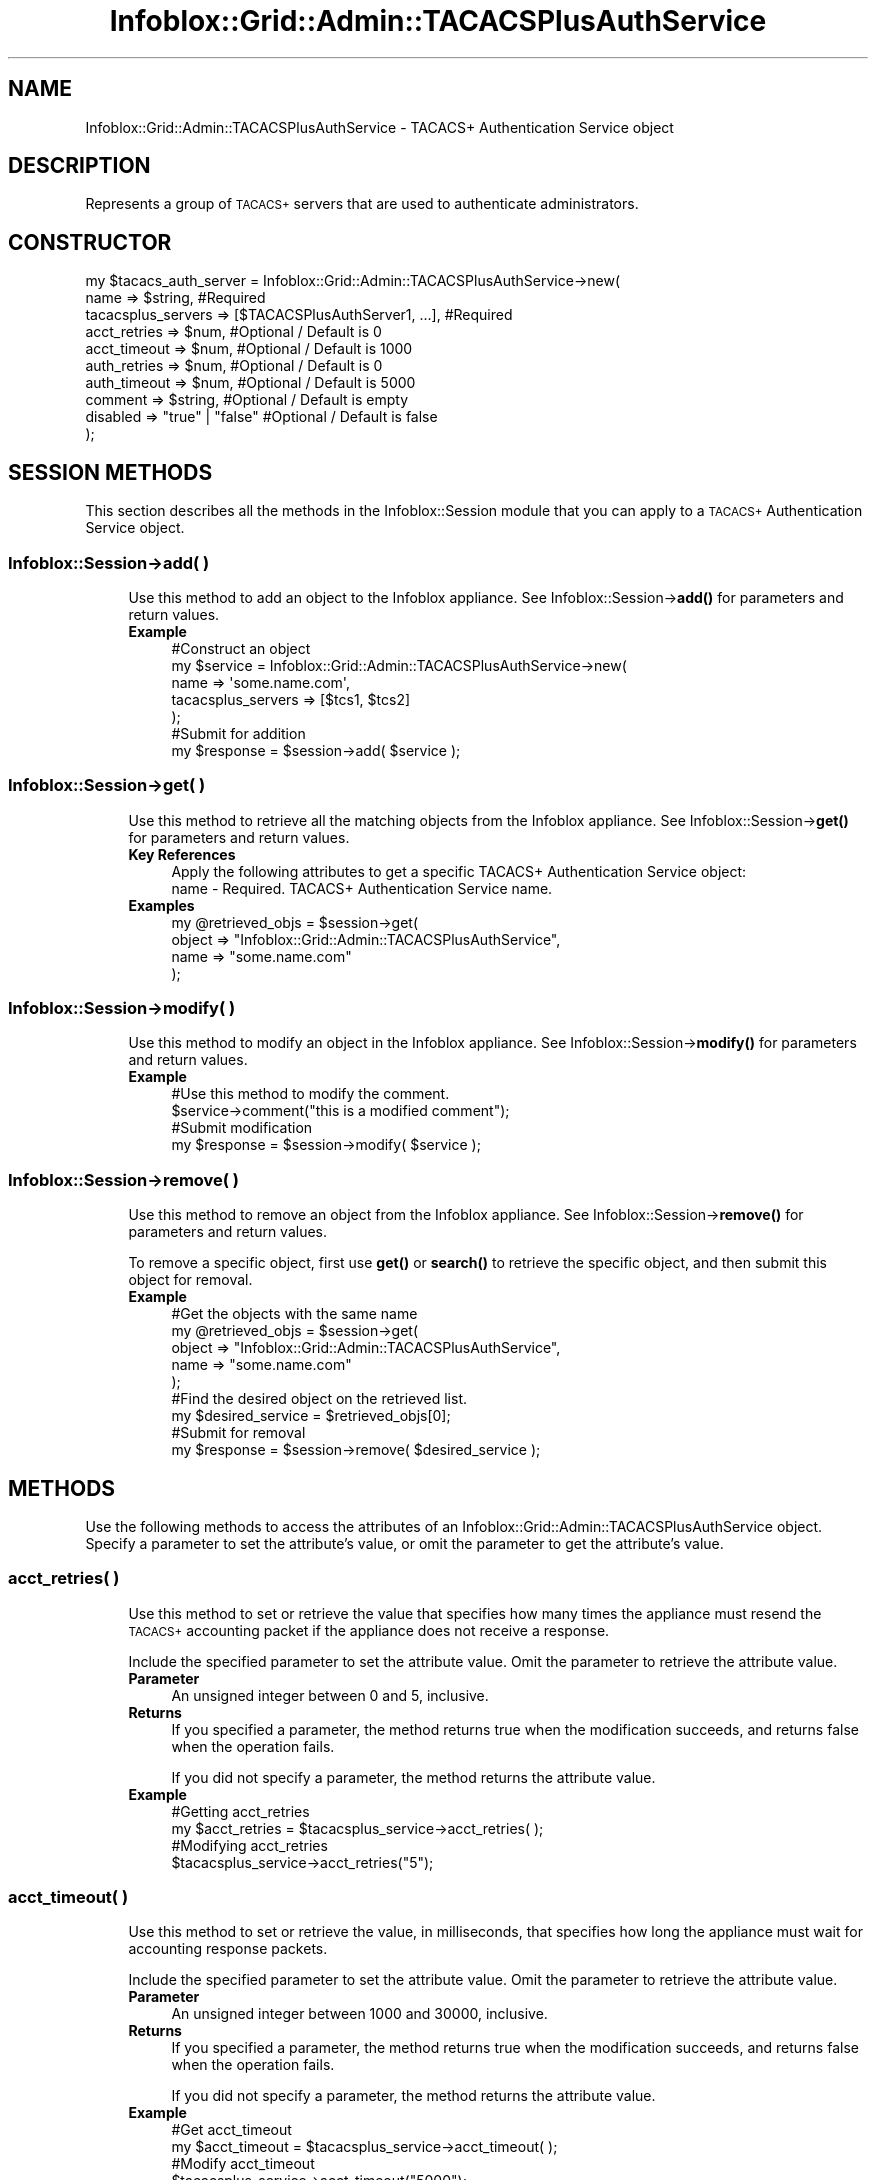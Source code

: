 .\" Automatically generated by Pod::Man 4.14 (Pod::Simple 3.40)
.\"
.\" Standard preamble:
.\" ========================================================================
.de Sp \" Vertical space (when we can't use .PP)
.if t .sp .5v
.if n .sp
..
.de Vb \" Begin verbatim text
.ft CW
.nf
.ne \\$1
..
.de Ve \" End verbatim text
.ft R
.fi
..
.\" Set up some character translations and predefined strings.  \*(-- will
.\" give an unbreakable dash, \*(PI will give pi, \*(L" will give a left
.\" double quote, and \*(R" will give a right double quote.  \*(C+ will
.\" give a nicer C++.  Capital omega is used to do unbreakable dashes and
.\" therefore won't be available.  \*(C` and \*(C' expand to `' in nroff,
.\" nothing in troff, for use with C<>.
.tr \(*W-
.ds C+ C\v'-.1v'\h'-1p'\s-2+\h'-1p'+\s0\v'.1v'\h'-1p'
.ie n \{\
.    ds -- \(*W-
.    ds PI pi
.    if (\n(.H=4u)&(1m=24u) .ds -- \(*W\h'-12u'\(*W\h'-12u'-\" diablo 10 pitch
.    if (\n(.H=4u)&(1m=20u) .ds -- \(*W\h'-12u'\(*W\h'-8u'-\"  diablo 12 pitch
.    ds L" ""
.    ds R" ""
.    ds C` ""
.    ds C' ""
'br\}
.el\{\
.    ds -- \|\(em\|
.    ds PI \(*p
.    ds L" ``
.    ds R" ''
.    ds C`
.    ds C'
'br\}
.\"
.\" Escape single quotes in literal strings from groff's Unicode transform.
.ie \n(.g .ds Aq \(aq
.el       .ds Aq '
.\"
.\" If the F register is >0, we'll generate index entries on stderr for
.\" titles (.TH), headers (.SH), subsections (.SS), items (.Ip), and index
.\" entries marked with X<> in POD.  Of course, you'll have to process the
.\" output yourself in some meaningful fashion.
.\"
.\" Avoid warning from groff about undefined register 'F'.
.de IX
..
.nr rF 0
.if \n(.g .if rF .nr rF 1
.if (\n(rF:(\n(.g==0)) \{\
.    if \nF \{\
.        de IX
.        tm Index:\\$1\t\\n%\t"\\$2"
..
.        if !\nF==2 \{\
.            nr % 0
.            nr F 2
.        \}
.    \}
.\}
.rr rF
.\" ========================================================================
.\"
.IX Title "Infoblox::Grid::Admin::TACACSPlusAuthService 3"
.TH Infoblox::Grid::Admin::TACACSPlusAuthService 3 "2018-06-05" "perl v5.32.0" "User Contributed Perl Documentation"
.\" For nroff, turn off justification.  Always turn off hyphenation; it makes
.\" way too many mistakes in technical documents.
.if n .ad l
.nh
.SH "NAME"
Infoblox::Grid::Admin::TACACSPlusAuthService \- TACACS+ Authentication Service object
.SH "DESCRIPTION"
.IX Header "DESCRIPTION"
Represents a group of \s-1TACACS+\s0 servers that are used to authenticate administrators.
.SH "CONSTRUCTOR"
.IX Header "CONSTRUCTOR"
.Vb 10
\& my $tacacs_auth_server = Infoblox::Grid::Admin::TACACSPlusAuthService\->new(
\&     name                  => $string,                             #Required
\&     tacacsplus_servers    => [$TACACSPlusAuthServer1, ...],       #Required
\&     acct_retries          => $num,                                #Optional / Default is 0
\&     acct_timeout          => $num,                                #Optional / Default is 1000
\&     auth_retries          => $num,                                #Optional / Default is 0
\&     auth_timeout          => $num,                                #Optional / Default is 5000
\&     comment               => $string,                             #Optional / Default is empty
\&     disabled              => "true" | "false"                     #Optional / Default is false
\& );
.Ve
.SH "SESSION METHODS"
.IX Header "SESSION METHODS"
This section describes all the methods in the Infoblox::Session module that you can apply to a \s-1TACACS+\s0 Authentication Service object.
.SS "Infoblox::Session\->add( )"
.IX Subsection "Infoblox::Session->add( )"
.RS 4
Use this method to add an object to the Infoblox appliance. See Infoblox::Session\->\fBadd()\fR for parameters and return values.
.IP "\fBExample\fR" 4
.IX Item "Example"
.Vb 7
\& #Construct an object
\& my $service = Infoblox::Grid::Admin::TACACSPlusAuthService\->new(
\&                                                             name           => \*(Aqsome.name.com\*(Aq,
\&                                                             tacacsplus_servers => [$tcs1, $tcs2]
\&                                                            );
\& #Submit for addition
\& my $response = $session\->add( $service );
.Ve
.RE
.RS 4
.RE
.SS "Infoblox::Session\->get( )"
.IX Subsection "Infoblox::Session->get( )"
.RS 4
Use this method to retrieve all the matching objects from the Infoblox appliance. See Infoblox::Session\->\fBget()\fR for parameters and return values.
.IP "\fBKey References\fR" 4
.IX Item "Key References"
.Vb 1
\& Apply the following attributes to get a specific TACACS+ Authentication Service object:
\&
\&  name \- Required. TACACS+ Authentication Service name.
.Ve
.IP "\fBExamples\fR" 4
.IX Item "Examples"
.Vb 4
\& my @retrieved_objs = $session\->get(
\&     object => "Infoblox::Grid::Admin::TACACSPlusAuthService",
\&     name   => "some.name.com"
\& );
.Ve
.RE
.RS 4
.RE
.SS "Infoblox::Session\->modify( )"
.IX Subsection "Infoblox::Session->modify( )"
.RS 4
Use this method to modify an object in the Infoblox appliance. See Infoblox::Session\->\fBmodify()\fR for parameters and return values.
.IP "\fBExample\fR" 4
.IX Item "Example"
.Vb 4
\& #Use this method to modify the comment.
\& $service\->comment("this is a modified comment");
\& #Submit modification
\& my $response = $session\->modify( $service );
.Ve
.RE
.RS 4
.RE
.SS "Infoblox::Session\->remove( )"
.IX Subsection "Infoblox::Session->remove( )"
.RS 4
Use this method to remove an object from the Infoblox appliance. See Infoblox::Session\->\fBremove()\fR for parameters and return values.
.Sp
To remove a specific object, first use \fBget()\fR or \fBsearch()\fR to retrieve the specific object, and then submit this object for removal.
.IP "\fBExample\fR" 4
.IX Item "Example"
.Vb 5
\& #Get the objects with the same name
\& my @retrieved_objs = $session\->get(
\&     object => "Infoblox::Grid::Admin::TACACSPlusAuthService",
\&     name   => "some.name.com"
\& );
\&
\& #Find the desired object on the retrieved list.
\& my $desired_service = $retrieved_objs[0];
\& #Submit for removal
\& my $response = $session\->remove( $desired_service );
.Ve
.RE
.RS 4
.RE
.SH "METHODS"
.IX Header "METHODS"
Use the following methods to access the attributes of an Infoblox::Grid::Admin::TACACSPlusAuthService object. Specify a parameter to set the attribute's value, or omit the parameter to get the attribute's value.
.SS "acct_retries( )"
.IX Subsection "acct_retries( )"
.RS 4
Use this method to set or retrieve the value that specifies how many times the appliance must resend the \s-1TACACS+\s0 accounting packet if the appliance does not receive a response.
.Sp
Include the specified parameter to set the attribute value. Omit the parameter to retrieve the attribute value.
.IP "\fBParameter\fR" 4
.IX Item "Parameter"
An unsigned integer between 0 and 5, inclusive.
.IP "\fBReturns\fR" 4
.IX Item "Returns"
If you specified a parameter, the method returns true when the modification succeeds, and returns false when the operation fails.
.Sp
If you did not specify a parameter, the method returns the attribute value.
.IP "\fBExample\fR" 4
.IX Item "Example"
.Vb 4
\&   #Getting acct_retries
\&   my $acct_retries = $tacacsplus_service\->acct_retries( );
\&   #Modifying acct_retries
\&   $tacacsplus_service\->acct_retries("5");
.Ve
.RE
.RS 4
.RE
.SS "acct_timeout( )"
.IX Subsection "acct_timeout( )"
.RS 4
Use this method to set or retrieve the value, in milliseconds, that specifies how long the appliance must wait for accounting response packets.
.Sp
Include the specified parameter to set the attribute value. Omit the parameter to retrieve the attribute value.
.IP "\fBParameter\fR" 4
.IX Item "Parameter"
An unsigned integer between 1000 and 30000, inclusive.
.IP "\fBReturns\fR" 4
.IX Item "Returns"
If you specified a parameter, the method returns true when the modification succeeds, and returns false when the operation fails.
.Sp
If you did not specify a parameter, the method returns the attribute value.
.IP "\fBExample\fR" 4
.IX Item "Example"
.Vb 4
\&   #Get acct_timeout
\&   my $acct_timeout = $tacacsplus_service\->acct_timeout( );
\&   #Modify acct_timeout
\&   $tacacsplus_service\->acct_timeout("5000");
.Ve
.RE
.RS 4
.RE
.SS "auth_retries( )"
.IX Subsection "auth_retries( )"
.RS 4
Use this method to set or retrieve the number of times \s-1NIOS\s0 retries authentication and authorization if there is no response or a server error occurrs.
.Sp
Include the specified parameter to set the attribute value. Omit the parameter to retrieve the attribute value.
.IP "\fBParameter\fR" 4
.IX Item "Parameter"
An unsigned integer between 0 and 5, inclusive.
.IP "\fBReturns\fR" 4
.IX Item "Returns"
If you specified a parameter, the method returns true when the modification succeeds, and returns false when the operation fails.
.Sp
If you did not specify a parameter, the method returns the attribute value.
.IP "\fBExample\fR" 4
.IX Item "Example"
.Vb 4
\&   #Get auth_retries
\&   my $auth_retries = $tacacsplus_service\->auth_retries( );
\&   #Modify auth_retries
\&   $tacacsplus_service\->auth_retries("5");
.Ve
.RE
.RS 4
.RE
.SS "auth_timeout( )"
.IX Subsection "auth_timeout( )"
.RS 4
Use this method to set or retrieve the number of milliseconds \s-1NIOS\s0 waits to complete admin authentication and authorization by the \s-1TACACS+\s0 server.
.Sp
Include the specified parameter to set the attribute value. Omit the parameter to retrieve the attribute value.
.IP "\fBParameter\fR" 4
.IX Item "Parameter"
An unsigned integer between 5000 and 60000, inclusive.
.IP "\fBReturns\fR" 4
.IX Item "Returns"
If you specified a parameter, the method returns true when the modification succeeds, and returns false when the operation fails.
.Sp
If you did not specify a parameter, the method returns the attribute value.
.IP "\fBExample\fR" 4
.IX Item "Example"
.Vb 4
\&   #Get auth_timeout
\&   my $auth_timeout = $tacacsplus_service\->auth_timeout( );
\&   #Modify auth_timeout
\&   $tacacsplus_service\->auth_timeout("5000");
.Ve
.RE
.RS 4
.RE
.SS "comment( )"
.IX Subsection "comment( )"
.RS 4
Use this method to set or retrieve a descriptive comment about the \s-1TACACS+\s0 Authentication Service object.
.Sp
Include the specified parameter to set the attribute value. Omit the parameter to retrieve the attribute value.
.IP "\fBParameter\fR" 4
.IX Item "Parameter"
The comment in string format, with a maximum of 256 characters.
.IP "\fBReturns\fR" 4
.IX Item "Returns"
If you specified a parameter, the method returns true when the modification succeeds, and returns false when the operation fails.
.Sp
If you did not specify a parameter, the method returns the attribute value.
.IP "\fBExample\fR" 4
.IX Item "Example"
.Vb 4
\&   #Get comment
\&   my $comment = $tacacsplus_service\->comment( );
\&   #Modify comment
\&   $tacacsplus_service\->comment("TACACS+ Authentication Service for NAC authentication");
.Ve
.RE
.RS 4
.RE
.SS "disabled( )"
.IX Subsection "disabled( )"
.RS 4
Use this method to set or retrieve the disable flag of the \s-1TACACS+\s0 Authentication Service object.
.Sp
Include the specified parameter to set the attribute value. Omit the parameter to retrieve the attribute value.
.IP "\fBParameter\fR" 4
.IX Item "Parameter"
Specify \*(L"true\*(R" to set the disable flag or \*(L"false\*(R" to deactivate/unset it. The default value is \*(L"false\*(R".
.IP "\fBReturns\fR" 4
.IX Item "Returns"
If you specified a parameter, the method returns true when the modification succeeds, and returns false when the operation fails.
.Sp
If you did not specify a parameter, the method returns the attribute value.
.IP "\fBExample\fR" 4
.IX Item "Example"
.Vb 4
\&   #Get disable
\&   my $disable = $tacacsplus_service\->disabled( );
\&   #Modify disabled
\&   $tacacsplus_service\->disabled("true");
.Ve
.RE
.RS 4
.RE
.SS "name( )"
.IX Subsection "name( )"
.RS 4
Use this method to set or retrieve the name of the \s-1TACACS+\s0 Authentication Service object.
.Sp
Include the specified parameter to set the attribute value. Omit the parameter to retrieve the attribute value.
.IP "\fBParameter\fR" 4
.IX Item "Parameter"
The name in string format, with a maximum of 64 characters.
.IP "\fBReturns\fR" 4
.IX Item "Returns"
If you specified a parameter, the method returns true when the modification succeeds, and returns false when the operation fails.
.Sp
If you did not specify a parameter, the method returns the attribute value.
.IP "\fBExample\fR" 4
.IX Item "Example"
.Vb 4
\&   #Get name
\&   my $name = $tacacsplus_service\->name( );
\&   #Modify name
\&   $tacacsplus_service\->name("TACACS+ Authentication Service");
.Ve
.RE
.RS 4
.RE
.SS "tacacsplus_servers( )"
.IX Subsection "tacacsplus_servers( )"
.RS 4
Use this method to set or retrieve a list of \s-1TACACS+\s0 servers assigned to this \s-1TACACS+\s0 service.
.Sp
Include the specified parameter to set the attribute value. Omit the parameter to retrieve the attribute value.
.IP "\fBParameter\fR" 4
.IX Item "Parameter"
An array reference that contains a list of Infoblox::Grid::Admin::TACACSPlusAuthServer objects.
.IP "\fBReturns\fR" 4
.IX Item "Returns"
If you specified a parameter, the method returns true when the modification succeeds, and returns false when the operation fails.
.Sp
If you did not specify a parameter, the method returns the attribute value.
.IP "\fBExample\fR" 4
.IX Item "Example"
.Vb 4
\&   #Get tacacsplus_servers
\&   my $tacacsplus_servers = $tacacsplus_service\->tacacsplus_servers( );
\&   #Modify tacacsplus_servers
\&   $tacacsplus_service\->tacacsplus_servers([$tacacsplus_server1]);
.Ve
.RE
.RS 4
.RE
.SH "SAMPLE CODE"
.IX Header "SAMPLE CODE"
The following sample code demonstrates the different functions that can be applied to an object, such as add, search, modify, and remove. This sample also includes error handling for the operations.
.PP
\&\fB#Preparation prior to a \s-1TACACS+\s0 Authentication Service object insertion\fR
.PP
.Vb 3
\& #PROGRAM STARTS: Include all the modules that will be used
\& use strict;
\& use Infoblox;
\&
\& #Create a session to the Infoblox appliance
\& my $host_ip =  "192.168.1.2";
\& my $session = Infoblox::Session\->new(
\&     master   => $host_ip,
\&     username => "admin",
\&     password => "infoblox"
\&     );
\& unless($session){
\&         die("Constructor for session failed: ",
\&                Infoblox::status_code(). ":" . Infoblox::status_detail());
\& }
\& print "Session created successfully.\en";
\&
\& my $tcs1 = Infoblox::Grid::Admin::TACACSPlusAuthServer\->new(
\&                                                         comment  => \*(Aqserver 1\*(Aq,
\&                                                         fqdn_or_ip => \*(Aq10.0.1.1\*(Aq,
\&                                                         shared_secret => \*(Aqsecret1\*(Aq,
\&                                                                                                                 auth_type => \*(AqASCII\*(Aq,
\&                                                        );
\&
\& my $tcs2 = Infoblox::Grid::Admin::TACACSPlusAuthServer\->new(
\&                                                         comment  => \*(Aqserver 2\*(Aq,
\&                                                         fqdn_or_ip => \*(Aqdomain.com\*(Aq,
\&                                                         shared_secret => \*(Aqsecret2\*(Aq,
\&                                                                                                                 auth_type => \*(AqASCII\*(Aq,
\&                                                       );
.Ve
.PP
\&\fB#Create the \s-1TACACS+\s0 Authentication Service.\fR
.PP
.Vb 9
\& my $service = Infoblox::Grid::Admin::TACACSPlusAuthService\->new(
\&                                                             acct_retries   => 1,
\&                                                             auth_retries   => 1,
\&                                                             disabled       => \*(Aqtrue\*(Aq,
\&                                                             acct_timeout   => 1100,
\&                                                             auth_timeout   => 5000,
\&                                                             name           => \*(Aqsome.name.com\*(Aq,
\&                                                             tacacsplus_servers => [$tcs1, $tcs2]
\&                                                          );
\&
\& unless($service){
\&        die("Construct service object failed: ",
\&                Infoblox::status_code(). ":" .Infoblox::status_detail());
\&        }
\& print "Service object created successfully.\en";
\&
\& $session\->add($service)
\&     or die("Add TACACS+ service failed: ",
\&                $session\->status_code(). ":" .$session\->status_detail());
\&
\& print"Service added successfully.\en";
.Ve
.PP
\&\fB#Get a specific service.\fR
.PP
.Vb 4
\& my @search_result = $session\->get(
\&     object => "Infoblox::Grid::Admin::TACACSPlusAuthService",
\&     name   => "some.name.com"
\& );
\&
\& my $search_obj = $search_result[0];
\& unless($search_obj){
\&        die("Search service failed: ",
\&                 $session\->status_code() . ":" . $session\->status_detail());
\&        }
\&
\& print "Search service object found at least 1 matching entry\en";
.Ve
.PP
\&\fB#Get and modify a \s-1TACACS+\s0 service.\fR
.PP
.Vb 1
\& $search_obj\->comment("this is a modified comment.");
\&
\& #Apply the change
\&     $session\->modify($search_obj)
\&         or die("Modify service failed: ",
\&                $session\->status_code(). ":" .$session\->status_detail());
\&
\&  print "Service object modified successfully.\en";
.Ve
.PP
\&\fB#Remove a service. \fR
.PP
.Vb 4
\& my @search_result = $session\->get(
\&     object => "Infoblox::Grid::Admin::TACACSPlusAuthService",
\&     name   => "some.name.com"
\& );
\&
\& my $search_obj = $search_result[0];
\& unless($search_obj){
\&        die("Search service failed: ",
\&                 $session\->status_code() . ":" . $session\->status_detail());
\&        }
\&
\& print "Search service object found at least 1 matching entry\en";
\&
\& $session\->remove($search_obj)
\&     or die("Remove service failed: ",
\&              $session\->status_code(). ":" .$session\->status_detail());
\&
\& print "Remove service successfull\en";
\&
\& ####PROGRAM ENDS####
.Ve
.SH "AUTHOR"
.IX Header "AUTHOR"
Infoblox Inc. <http://www.infoblox.com>
.SH "SEE ALSO"
.IX Header "SEE ALSO"
Infoblox::Grid::Admin::TACACSPlusAuthServer, Infoblox::Session, Infoblox::Session\->\fBadd()\fR, Infoblox::Session\->\fBget()\fR, Infoblox::Session\->\fBmodify()\fR, Infoblox::Session\->\fBremove()\fR
.SH "COPYRIGHT"
.IX Header "COPYRIGHT"
Copyright (c) 2017 Infoblox Inc.
